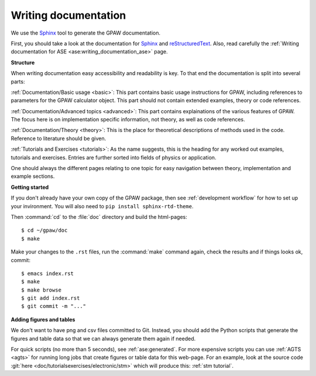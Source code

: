 .. _writing documentation:

=====================
Writing documentation
=====================

.. highlight:: bash

We use the Sphinx_ tool to generate the GPAW documentation.

First, you should take a look at the documentation for Sphinx_ and
reStructuredText_.  Also, read carefully the
:ref:`Writing documentation for ASE <ase:writing_documentation_ase>`
page.

.. _reStructuredText: http://docutils.sf.net/rst.html
.. _Sphinx: http://www.sphinx-doc.org

**Structure**

When writing documentation easy accessibility and readability is key. To that
end the documentation is split into several parts:

:ref:`Documentation/Basic usage <basic>`: This part contains basic usage
instructions for GPAW, including references to parameters for the GPAW
calculator object. This part should not contain extended examples, theory or
code references.

:ref:`Documentation/Advanced topics <advanced>`: This part contains
explainations of the various features of GPAW. The focus here is on
implementation specific information, not theory, as well as code references.

:ref:`Documentation/Theory <theory>`: This is the place for theoretical
descriptions of methods used in the code. Reference to literature should be
given.

:ref:`Tutorials and Exercises <tutorials>`: As the name suggests, this is the
heading for any worked out examples, tutorials and exercises. Entries are
further sorted into fields of physics or application.

One should always the different pages relating to one topic for easy navigation
between theory, implementation and example sections.

**Getting started**

If you don't already have your own copy of the GPAW package, then
see :ref:`development workflow` for how to set up your invironment.
You will also need to ``pip install sphinx-rtd-theme``.

Then :command:`cd` to the :file:`doc` directory and build the html-pages::

  $ cd ~/gpaw/doc
  $ make

Make your changes to the ``.rst`` files, run the
:command:`make` command again, check the results and if things
looks ok, commit::

    $ emacs index.rst
    $ make
    $ make browse
    $ git add index.rst
    $ git commit -m "..."


**Adding figures and tables**

We don't want to have png and csv files committed to Git.  Instead, you should
add the Python scripts that generate the figures and table data so that we can
always generate them again if needed.

For quick scripts (no more than 5 seconds), see :ref:`ase:generated`.  For
more expensive scripts you can use :ref:`AGTS <agts>` for running long jobs
that create figures or table data for this web-page.  For an example, look at
the source code :git:`here <doc/tutorialsexercises/electronic/stm>` which will
produce this: :ref:`stm tutorial`.
